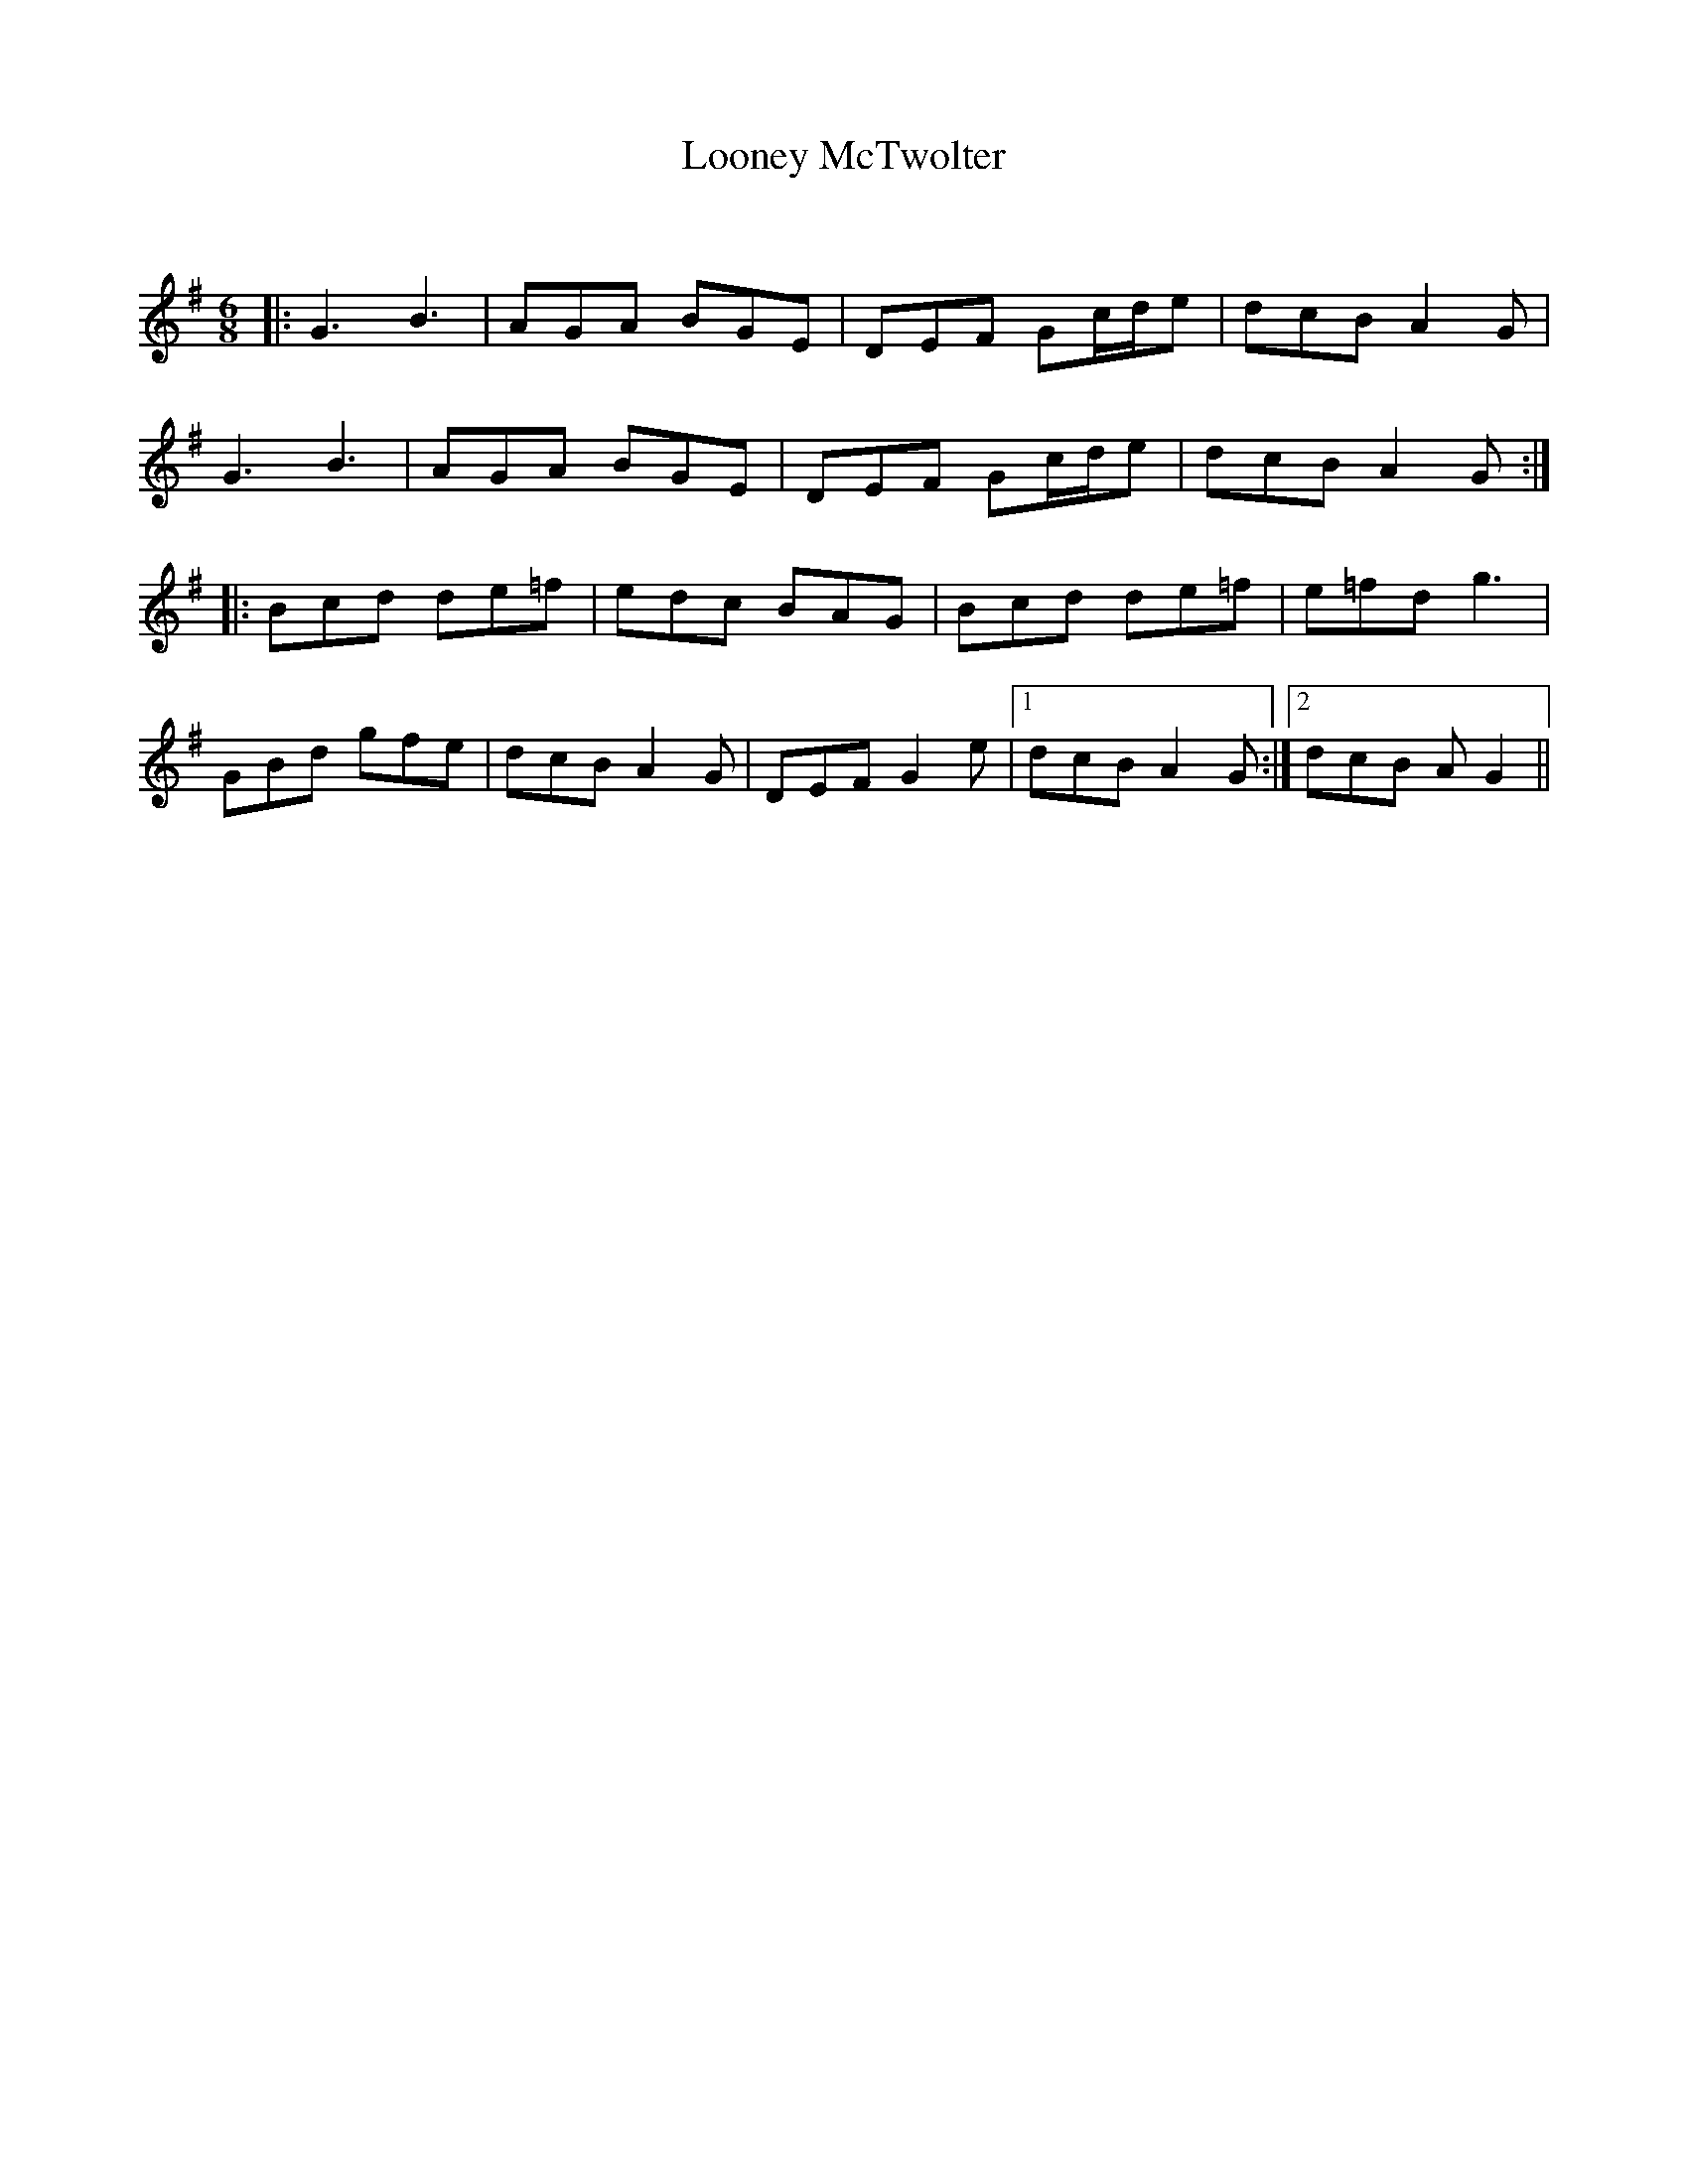 X:1
T: Looney McTwolter
C:
R:Jig
Q:180
K:G
M:6/8
L:1/16
|:G6B6|A2G2A2 B2G2E2|D2E2F2 G2cde2|d2c2B2 A4G2|
G6B6|A2G2A2 B2G2E2|D2E2F2 G2cde2|d2c2B2 A4G2:|
|:B2c2d2 d2e2=f2|e2d2c2 B2A2G2|B2c2d2 d2e2=f2|e2=f2d2 g6|
G2B2d2 g2f2e2|d2c2B2 A4G2|D2E2F2 G4e2|1d2c2B2 A4G2:|2d2c2B2 A2G4||
